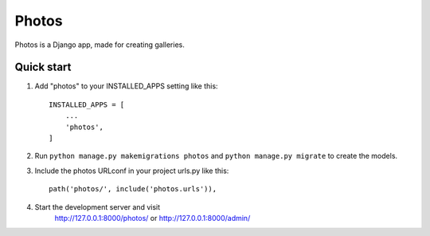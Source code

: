 ======
Photos
======

Photos is a Django app, made for creating galleries.

Quick start
-----------

1. Add "photos" to your INSTALLED_APPS setting like this::

    INSTALLED_APPS = [
        ...
        'photos',
    ]

2. Run ``python manage.py makemigrations photos`` and ``python manage.py migrate`` to create the models.

3. Include the photos URLconf in your project urls.py like this::

    path('photos/', include('photos.urls')),

4. Start the development server and visit
    http://127.0.0.1:8000/photos/ or http://127.0.0.1:8000/admin/
